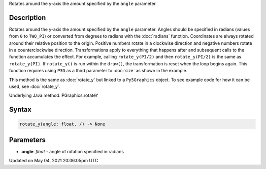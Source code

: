 .. title: Py5Graphics.rotate_y()
.. slug: py5graphics_rotate_y
.. date: 2021-05-04 20:06:05 UTC+00:00
.. tags:
.. category:
.. link:
.. description: py5 Py5Graphics.rotate_y() documentation
.. type: text

Rotates around the y-axis the amount specified by the ``angle`` parameter.

Description
===========

Rotates around the y-axis the amount specified by the ``angle`` parameter. Angles should be specified in radians (values from ``0`` to ``TWO_PI``) or converted from degrees to radians with the :doc:`radians` function. Coordinates are always rotated around their relative position to the origin. Positive numbers rotate in a clockwise direction and negative numbers rotate in a counterclockwise direction. Transformations apply to everything that happens after and subsequent calls to the function accumulates the effect. For example, calling ``rotate_y(PI/2)`` and then ``rotate_y(PI/2)`` is the same as ``rotate_y(PI)``. If ``rotate_y()`` is run within the ``draw()``, the transformation is reset when the loop begins again. This function requires using ``P3D`` as a third parameter to :doc:`size` as shown in the example.

This method is the same as :doc:`rotate_y` but linked to a ``Py5Graphics`` object. To see example code for how it can be used, see :doc:`rotate_y`.

Underlying Java method: PGraphics.rotateY

Syntax
======

.. code:: python

    rotate_y(angle: float, /) -> None

Parameters
==========

* **angle**: `float` - angle of rotation specified in radians


Updated on May 04, 2021 20:06:05pm UTC

